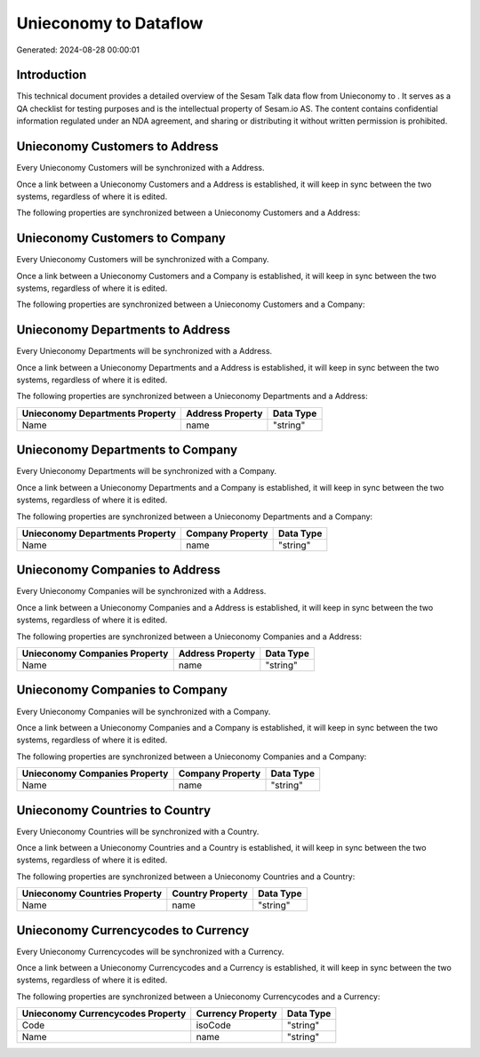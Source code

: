 =======================
Unieconomy to  Dataflow
=======================

Generated: 2024-08-28 00:00:01

Introduction
------------

This technical document provides a detailed overview of the Sesam Talk data flow from Unieconomy to . It serves as a QA checklist for testing purposes and is the intellectual property of Sesam.io AS. The content contains confidential information regulated under an NDA agreement, and sharing or distributing it without written permission is prohibited.

Unieconomy Customers to  Address
--------------------------------
Every Unieconomy Customers will be synchronized with a  Address.

Once a link between a Unieconomy Customers and a  Address is established, it will keep in sync between the two systems, regardless of where it is edited.

The following properties are synchronized between a Unieconomy Customers and a  Address:

.. list-table::
   :header-rows: 1

   * - Unieconomy Customers Property
     -  Address Property
     -  Data Type


Unieconomy Customers to  Company
--------------------------------
Every Unieconomy Customers will be synchronized with a  Company.

Once a link between a Unieconomy Customers and a  Company is established, it will keep in sync between the two systems, regardless of where it is edited.

The following properties are synchronized between a Unieconomy Customers and a  Company:

.. list-table::
   :header-rows: 1

   * - Unieconomy Customers Property
     -  Company Property
     -  Data Type


Unieconomy Departments to  Address
----------------------------------
Every Unieconomy Departments will be synchronized with a  Address.

Once a link between a Unieconomy Departments and a  Address is established, it will keep in sync between the two systems, regardless of where it is edited.

The following properties are synchronized between a Unieconomy Departments and a  Address:

.. list-table::
   :header-rows: 1

   * - Unieconomy Departments Property
     -  Address Property
     -  Data Type
   * - Name
     - name
     - "string"


Unieconomy Departments to  Company
----------------------------------
Every Unieconomy Departments will be synchronized with a  Company.

Once a link between a Unieconomy Departments and a  Company is established, it will keep in sync between the two systems, regardless of where it is edited.

The following properties are synchronized between a Unieconomy Departments and a  Company:

.. list-table::
   :header-rows: 1

   * - Unieconomy Departments Property
     -  Company Property
     -  Data Type
   * - Name
     - name
     - "string"


Unieconomy Companies to  Address
--------------------------------
Every Unieconomy Companies will be synchronized with a  Address.

Once a link between a Unieconomy Companies and a  Address is established, it will keep in sync between the two systems, regardless of where it is edited.

The following properties are synchronized between a Unieconomy Companies and a  Address:

.. list-table::
   :header-rows: 1

   * - Unieconomy Companies Property
     -  Address Property
     -  Data Type
   * - Name
     - name
     - "string"


Unieconomy Companies to  Company
--------------------------------
Every Unieconomy Companies will be synchronized with a  Company.

Once a link between a Unieconomy Companies and a  Company is established, it will keep in sync between the two systems, regardless of where it is edited.

The following properties are synchronized between a Unieconomy Companies and a  Company:

.. list-table::
   :header-rows: 1

   * - Unieconomy Companies Property
     -  Company Property
     -  Data Type
   * - Name
     - name
     - "string"


Unieconomy Countries to  Country
--------------------------------
Every Unieconomy Countries will be synchronized with a  Country.

Once a link between a Unieconomy Countries and a  Country is established, it will keep in sync between the two systems, regardless of where it is edited.

The following properties are synchronized between a Unieconomy Countries and a  Country:

.. list-table::
   :header-rows: 1

   * - Unieconomy Countries Property
     -  Country Property
     -  Data Type
   * - Name
     - name
     - "string"


Unieconomy Currencycodes to  Currency
-------------------------------------
Every Unieconomy Currencycodes will be synchronized with a  Currency.

Once a link between a Unieconomy Currencycodes and a  Currency is established, it will keep in sync between the two systems, regardless of where it is edited.

The following properties are synchronized between a Unieconomy Currencycodes and a  Currency:

.. list-table::
   :header-rows: 1

   * - Unieconomy Currencycodes Property
     -  Currency Property
     -  Data Type
   * - Code
     - isoCode
     - "string"
   * - Name
     - name
     - "string"

